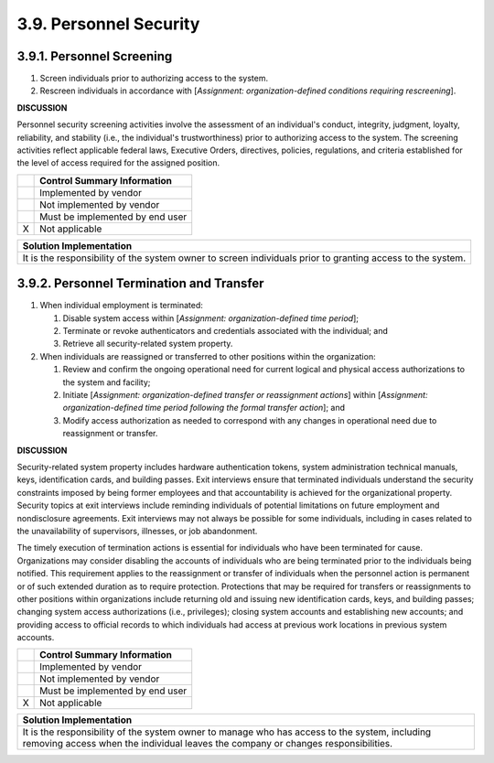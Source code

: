 
.. _3-9--personnel-security:

=======================
3.9. Personnel Security
=======================


.. _3-9-1--personnel-screening:

--------------------------
3.9.1. Personnel Screening
--------------------------

#. Screen individuals prior to authorizing access to the system.
#. Rescreen individuals in accordance with [*Assignment:   organization-defined conditions requiring rescreening*].

**DISCUSSION**

Personnel security screening activities involve the assessment of an
individual's conduct, integrity, judgment, loyalty, reliability, and
stability (i.e., the individual's trustworthiness) prior to authorizing
access to the system. The screening activities reflect applicable
federal laws, Executive Orders, directives, policies, regulations, and
criteria established for the level of access required for the assigned
position.

+---+---------------------------------+
|   | Control Summary Information     |
+===+=================================+
|   | Implemented by vendor           |
+---+---------------------------------+
|   | Not implemented by vendor       |
+---+---------------------------------+
|   | Must be implemented by end user |
+---+---------------------------------+
| X | Not applicable                  |
+---+---------------------------------+

+----------------------------------------------------------------------------------+
| Solution Implementation                                                          |
+==================================================================================+
| It is the responsibility of the system owner to screen individuals prior to      |
| granting access to the system.                                                   |
+----------------------------------------------------------------------------------+

.. raw:: latex

    \newpage



.. _3-9-2--personnel-termination-and-transfer:

-----------------------------------------
3.9.2. Personnel Termination and Transfer
-----------------------------------------

#. When individual employment is terminated:

   #. Disable system access within [*Assignment: organization-defined      time period*];
   #. Terminate or revoke authenticators and credentials associated      with the individual; and
   #. Retrieve all security-related system property.

#. When individuals are reassigned or transferred to other positions
   within the organization:

   #. Review and confirm the ongoing operational need for current      logical and physical access authorizations to the system and      facility;
   #. Initiate [*Assignment: organization-defined transfer or      reassignment actions*] within [*Assignment: organization-defined      time period following the formal transfer action*]; and
   #. Modify access authorization as needed to correspond with any      changes in operational need due to reassignment or transfer.

**DISCUSSION**

Security-related system property includes hardware authentication
tokens, system administration technical manuals, keys, identification
cards, and building passes. Exit interviews ensure that terminated
individuals understand the security constraints imposed by being former
employees and that accountability is achieved for the organizational
property. Security topics at exit interviews include reminding
individuals of potential limitations on future employment and
nondisclosure agreements. Exit interviews may not always be possible for
some individuals, including in cases related to the unavailability of
supervisors, illnesses, or job abandonment.

The timely execution of termination actions is essential for individuals
who have been terminated for cause. Organizations may consider disabling
the accounts of individuals who are being terminated prior to the
individuals being notified. This requirement applies to the reassignment
or transfer of individuals when the personnel action is permanent or of
such extended duration as to require protection. Protections that may be
required for transfers or reassignments to other positions within
organizations include returning old and issuing new identification
cards, keys, and building passes; changing system access authorizations
(i.e., privileges); closing system accounts and establishing new
accounts; and providing access to official records to which individuals
had access at previous work locations in previous system accounts.

+---+---------------------------------+
|   | Control Summary Information     |
+===+=================================+
|   | Implemented by vendor           |
+---+---------------------------------+
|   | Not implemented by vendor       |
+---+---------------------------------+
|   | Must be implemented by end user |
+---+---------------------------------+
| X | Not applicable                  |
+---+---------------------------------+

+----------------------------------------------------------------------------------+
| Solution Implementation                                                          |
+==================================================================================+
| It is the responsibility of the system owner to manage who has access to the     |
| system, including removing access when the individual leaves the company or      |
| changes responsibilities.                                                        |
+----------------------------------------------------------------------------------+

.. raw:: latex

    \newpage

